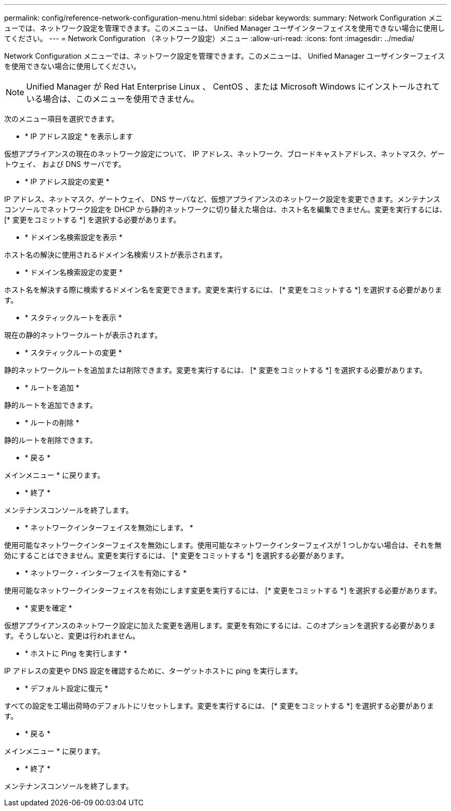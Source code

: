 ---
permalink: config/reference-network-configuration-menu.html 
sidebar: sidebar 
keywords:  
summary: Network Configuration メニューでは、ネットワーク設定を管理できます。このメニューは、 Unified Manager ユーザインターフェイスを使用できない場合に使用してください。 
---
= Network Configuration （ネットワーク設定）メニュー
:allow-uri-read: 
:icons: font
:imagesdir: ../media/


[role="lead"]
Network Configuration メニューでは、ネットワーク設定を管理できます。このメニューは、 Unified Manager ユーザインターフェイスを使用できない場合に使用してください。

[NOTE]
====
Unified Manager が Red Hat Enterprise Linux 、 CentOS 、または Microsoft Windows にインストールされている場合は、このメニューを使用できません。

====
次のメニュー項目を選択できます。

* * IP アドレス設定 * を表示します


仮想アプライアンスの現在のネットワーク設定について、 IP アドレス、ネットワーク、ブロードキャストアドレス、ネットマスク、ゲートウェイ、 および DNS サーバです。

* * IP アドレス設定の変更 *


IP アドレス、ネットマスク、ゲートウェイ、 DNS サーバなど、仮想アプライアンスのネットワーク設定を変更できます。メンテナンスコンソールでネットワーク設定を DHCP から静的ネットワークに切り替えた場合は、ホスト名を編集できません。変更を実行するには、 [* 変更をコミットする *] を選択する必要があります。

* * ドメイン名検索設定を表示 *


ホスト名の解決に使用されるドメイン名検索リストが表示されます。

* * ドメイン名検索設定の変更 *


ホスト名を解決する際に検索するドメイン名を変更できます。変更を実行するには、 [* 変更をコミットする *] を選択する必要があります。

* * スタティックルートを表示 *


現在の静的ネットワークルートが表示されます。

* * スタティックルートの変更 *


静的ネットワークルートを追加または削除できます。変更を実行するには、 [* 変更をコミットする *] を選択する必要があります。

* * ルートを追加 *


静的ルートを追加できます。

* * ルートの削除 *


静的ルートを削除できます。

* * 戻る *


メインメニュー * に戻ります。

* * 終了 *


メンテナンスコンソールを終了します。

* * ネットワークインターフェイスを無効にします。 *


使用可能なネットワークインターフェイスを無効にします。使用可能なネットワークインターフェイスが 1 つしかない場合は、それを無効にすることはできません。変更を実行するには、 [* 変更をコミットする *] を選択する必要があります。

* * ネットワーク・インターフェイスを有効にする *


使用可能なネットワークインターフェイスを有効にします変更を実行するには、 [* 変更をコミットする *] を選択する必要があります。

* * 変更を確定 *


仮想アプライアンスのネットワーク設定に加えた変更を適用します。変更を有効にするには、このオプションを選択する必要があります。そうしないと、変更は行われません。

* * ホストに Ping を実行します *


IP アドレスの変更や DNS 設定を確認するために、ターゲットホストに ping を実行します。

* * デフォルト設定に復元 *


すべての設定を工場出荷時のデフォルトにリセットします。変更を実行するには、 [* 変更をコミットする *] を選択する必要があります。

* * 戻る *


メインメニュー * に戻ります。

* * 終了 *


メンテナンスコンソールを終了します。
